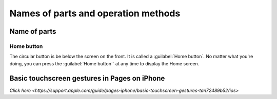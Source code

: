 Names of parts and operation methods
==========================================

*****************
Name of parts
*****************

Home button
-------------------------
The circular button is be below the screen on the front.
It is called a :guilabel:`Home button`.
No matter what you're doing, you can press the :guilabel:`Home button`` at any time to display the Home screen.

.. image:: ./home-button.png
   :scale: 50%

**********************************************
Basic touchscreen gestures in Pages on iPhone
**********************************************

`Click here <https://support.apple.com/guide/pages-iphone/basic-touchscreen-gestures-tan72489b52/ios>`

